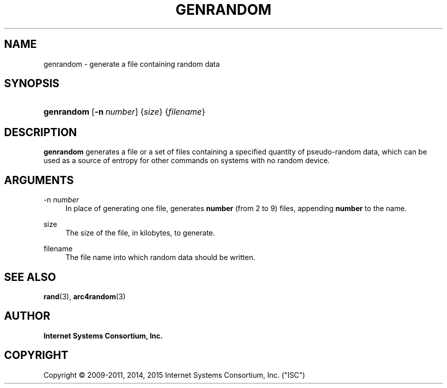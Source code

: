 .\"	$NetBSD: genrandom.8,v 1.5.2.1 2016/10/14 12:01:22 martin Exp $
.\"
.\" Copyright (C) 2009-2011, 2014, 2015 Internet Systems Consortium, Inc. ("ISC")
.\" 
.\" Permission to use, copy, modify, and/or distribute this software for any
.\" purpose with or without fee is hereby granted, provided that the above
.\" copyright notice and this permission notice appear in all copies.
.\" 
.\" THE SOFTWARE IS PROVIDED "AS IS" AND ISC DISCLAIMS ALL WARRANTIES WITH
.\" REGARD TO THIS SOFTWARE INCLUDING ALL IMPLIED WARRANTIES OF MERCHANTABILITY
.\" AND FITNESS. IN NO EVENT SHALL ISC BE LIABLE FOR ANY SPECIAL, DIRECT,
.\" INDIRECT, OR CONSEQUENTIAL DAMAGES OR ANY DAMAGES WHATSOEVER RESULTING FROM
.\" LOSS OF USE, DATA OR PROFITS, WHETHER IN AN ACTION OF CONTRACT, NEGLIGENCE
.\" OR OTHER TORTIOUS ACTION, ARISING OUT OF OR IN CONNECTION WITH THE USE OR
.\" PERFORMANCE OF THIS SOFTWARE.
.\"
.hy 0
.ad l
'\" t
.\"     Title: genrandom
.\"    Author: 
.\" Generator: DocBook XSL Stylesheets v1.78.1 <http://docbook.sf.net/>
.\"      Date: 2011-08-08
.\"    Manual: BIND9
.\"    Source: ISC
.\"  Language: English
.\"
.TH "GENRANDOM" "8" "2011\-08\-08" "ISC" "BIND9"
.\" -----------------------------------------------------------------
.\" * Define some portability stuff
.\" -----------------------------------------------------------------
.\" ~~~~~~~~~~~~~~~~~~~~~~~~~~~~~~~~~~~~~~~~~~~~~~~~~~~~~~~~~~~~~~~~~
.\" http://bugs.debian.org/507673
.\" http://lists.gnu.org/archive/html/groff/2009-02/msg00013.html
.\" ~~~~~~~~~~~~~~~~~~~~~~~~~~~~~~~~~~~~~~~~~~~~~~~~~~~~~~~~~~~~~~~~~
.ie \n(.g .ds Aq \(aq
.el       .ds Aq '
.\" -----------------------------------------------------------------
.\" * set default formatting
.\" -----------------------------------------------------------------
.\" disable hyphenation
.nh
.\" disable justification (adjust text to left margin only)
.ad l
.\" -----------------------------------------------------------------
.\" * MAIN CONTENT STARTS HERE *
.\" -----------------------------------------------------------------
.SH "NAME"
genrandom \- generate a file containing random data
.SH "SYNOPSIS"
.HP \w'\fBgenrandom\fR\ 'u
\fBgenrandom\fR [\fB\-n\ \fR\fB\fInumber\fR\fR] {\fIsize\fR} {\fIfilename\fR}
.SH "DESCRIPTION"
.PP
\fBgenrandom\fR
generates a file or a set of files containing a specified quantity of pseudo\-random data, which can be used as a source of entropy for other commands on systems with no random device\&.
.SH "ARGUMENTS"
.PP
\-n \fInumber\fR
.RS 4
In place of generating one file, generates
\fBnumber\fR
(from 2 to 9) files, appending
\fBnumber\fR
to the name\&.
.RE
.PP
size
.RS 4
The size of the file, in kilobytes, to generate\&.
.RE
.PP
filename
.RS 4
The file name into which random data should be written\&.
.RE
.SH "SEE ALSO"
.PP
\fBrand\fR(3),
\fBarc4random\fR(3)
.SH "AUTHOR"
.PP
\fBInternet Systems Consortium, Inc\&.\fR
.SH "COPYRIGHT"
.br
Copyright \(co 2009-2011, 2014, 2015 Internet Systems Consortium, Inc. ("ISC")
.br
